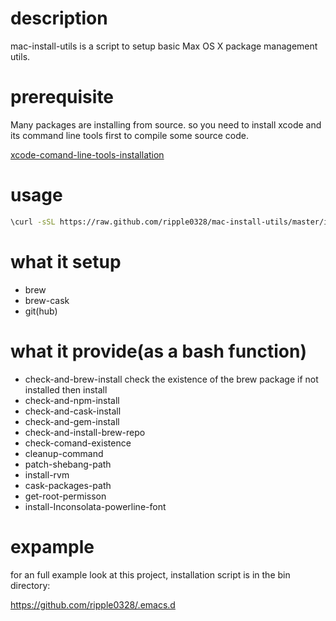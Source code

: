 * description
  mac-install-utils is a script to setup basic Max OS X package management utils.
* prerequisite
  Many packages are installing from source. so you need to install xcode and its
  command line tools first to compile some source code.

  [[http://railsapps.github.io/xcode-command-line-tools.html][xcode-comand-line-tools-installation]]
* usage
  #+BEGIN_SRC bash
  \curl -sSL https://raw.github.com/ripple0328/mac-install-utils/master/install-utils.sh | bash
  #+END_SRC
* what it setup
  * brew
  * brew-cask
  * git(hub)
* what it provide(as a bash function)
  * check-and-brew-install
    check the existence of the brew package
    if not installed then install
  * check-and-npm-install
  * check-and-cask-install
  * check-and-gem-install
  * check-and-install-brew-repo
  * check-comand-existence
  * cleanup-command
  * patch-shebang-path
  * install-rvm
  * cask-packages-path
  * get-root-permisson
  * install-Inconsolata-powerline-font
* expample
  for an full example look at this project, installation script is in the bin
  directory:
  
  https://github.com/ripple0328/.emacs.d
